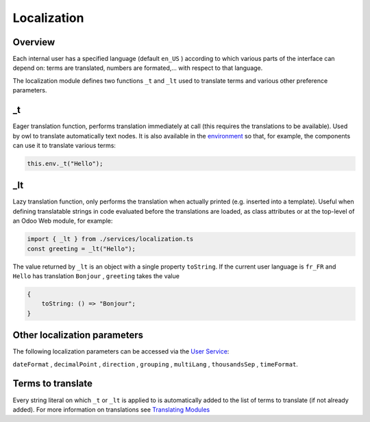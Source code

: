 
Localization
============

Overview
--------

Each internal user has a specified language (default ``en_US`` ) according to which various parts
of the interface can depend on: terms are translated, numbers are formated,... with respect to
that language.

The localization module defines two functions ``_t`` and ``_lt`` used to translate terms
and various other preference parameters.

_t
--

Eager translation function, performs translation immediately at call (this requires the translations
to be available). Used by owl to translate automatically text nodes.
It is also available in the `environment <environment.md>`_ so that,
for example, the components can use it to translate various terms:

.. code-block:: ts

   this.env._t("Hello");

_lt
---

Lazy translation function, only performs the translation when actually
printed (e.g. inserted into a template).
Useful when defining translatable strings in code evaluated before the
translations are loaded, as class attributes or at the top-level of
an Odoo Web module, for example:

.. code-block:: ts

   import { _lt } from ./services/localization.ts
   const greeting = _lt("Hello");

The value returned by ``_lt`` is an object with a single property ``toString``.
If the current user language is ``fr_FR`` and ``Hello`` has translation ``Bonjour`` ,
``greeting`` takes the value

.. code-block:: ts

   {
       toString: () => "Bonjour";
   }

Other localization parameters
-----------------------------

The following localization parameters can be accessed via the `User Service <services/user.md>`_\ :

``dateFormat`` , ``decimalPoint`` , ``direction`` , ``grouping`` , ``multiLang`` , ``thousandsSep`` , ``timeFormat``.

Terms to translate
------------------

Every string literal on which ``_t`` or ``_lt`` is applied to is automatically added to the list of
terms to translate (if not already added).
For more information on translations see `Translating Modules <../../../doc/reference/translations.rst>`_
